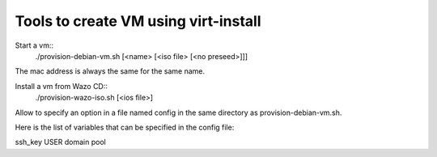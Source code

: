 Tools to create VM using virt-install
=====================================

Start a vm::
  ./provision-debian-vm.sh [<name> [<iso file> [<no preseed>]]]

The mac address is always the same for the same name.

Install a vm from Wazo CD::
  ./provision-wazo-iso.sh [<ios file>]

Allow to specify an option in a file named config in the same
directory as provision-debian-vm.sh.

Here is the list of variables that can be specified in the config file:

ssh_key
USER
domain
pool
